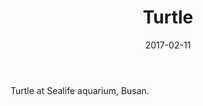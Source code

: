 #+TITLE: Turtle
#+DATE: 2017-02-11
#+CATEGORIES[]: Photos
#+IMAGE: turtle.jpeg
#+ALIASES[]: /turtle

Turtle at Sealife aquarium, Busan.

